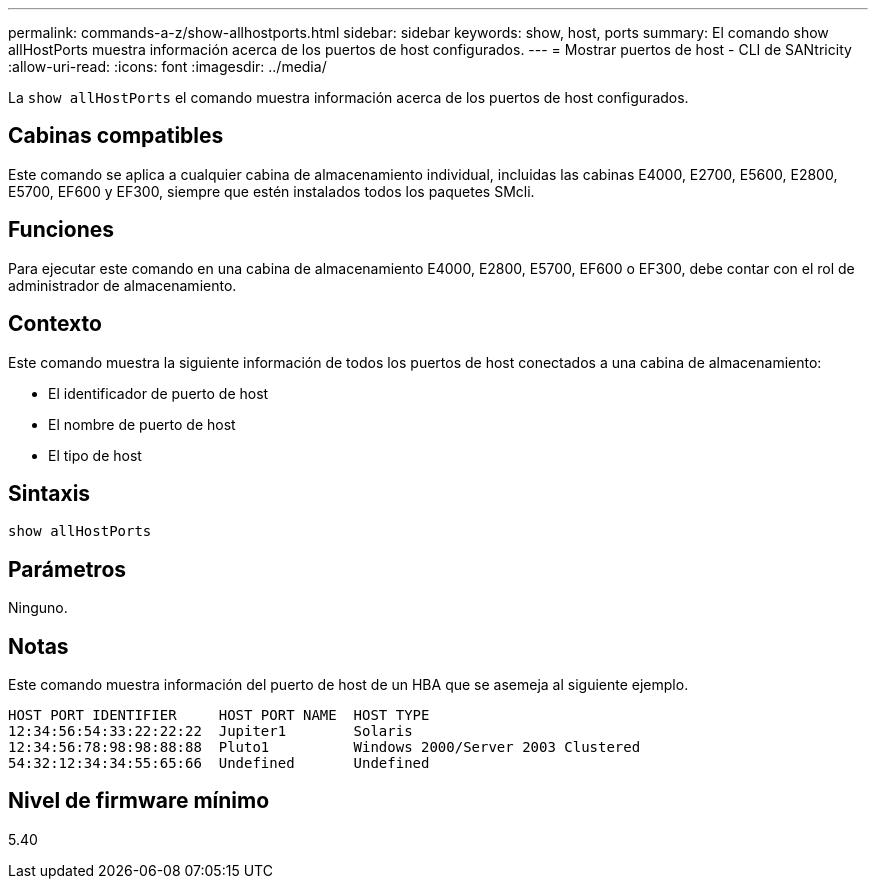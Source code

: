 ---
permalink: commands-a-z/show-allhostports.html 
sidebar: sidebar 
keywords: show, host, ports 
summary: El comando show allHostPorts muestra información acerca de los puertos de host configurados. 
---
= Mostrar puertos de host - CLI de SANtricity
:allow-uri-read: 
:icons: font
:imagesdir: ../media/


[role="lead"]
La `show allHostPorts` el comando muestra información acerca de los puertos de host configurados.



== Cabinas compatibles

Este comando se aplica a cualquier cabina de almacenamiento individual, incluidas las cabinas E4000, E2700, E5600, E2800, E5700, EF600 y EF300, siempre que estén instalados todos los paquetes SMcli.



== Funciones

Para ejecutar este comando en una cabina de almacenamiento E4000, E2800, E5700, EF600 o EF300, debe contar con el rol de administrador de almacenamiento.



== Contexto

Este comando muestra la siguiente información de todos los puertos de host conectados a una cabina de almacenamiento:

* El identificador de puerto de host
* El nombre de puerto de host
* El tipo de host




== Sintaxis

[source, cli]
----
show allHostPorts
----


== Parámetros

Ninguno.



== Notas

Este comando muestra información del puerto de host de un HBA que se asemeja al siguiente ejemplo.

[listing]
----
HOST PORT IDENTIFIER     HOST PORT NAME  HOST TYPE
12:34:56:54:33:22:22:22  Jupiter1        Solaris
12:34:56:78:98:98:88:88  Pluto1          Windows 2000/Server 2003 Clustered
54:32:12:34:34:55:65:66  Undefined       Undefined
----


== Nivel de firmware mínimo

5.40
